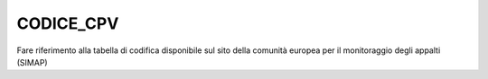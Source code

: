 CODICE_CPV
==========

Fare riferimento alla tabella di codifica disponibile sul sito della
comunità europea per il monitoraggio degli appalti (SIMAP)
